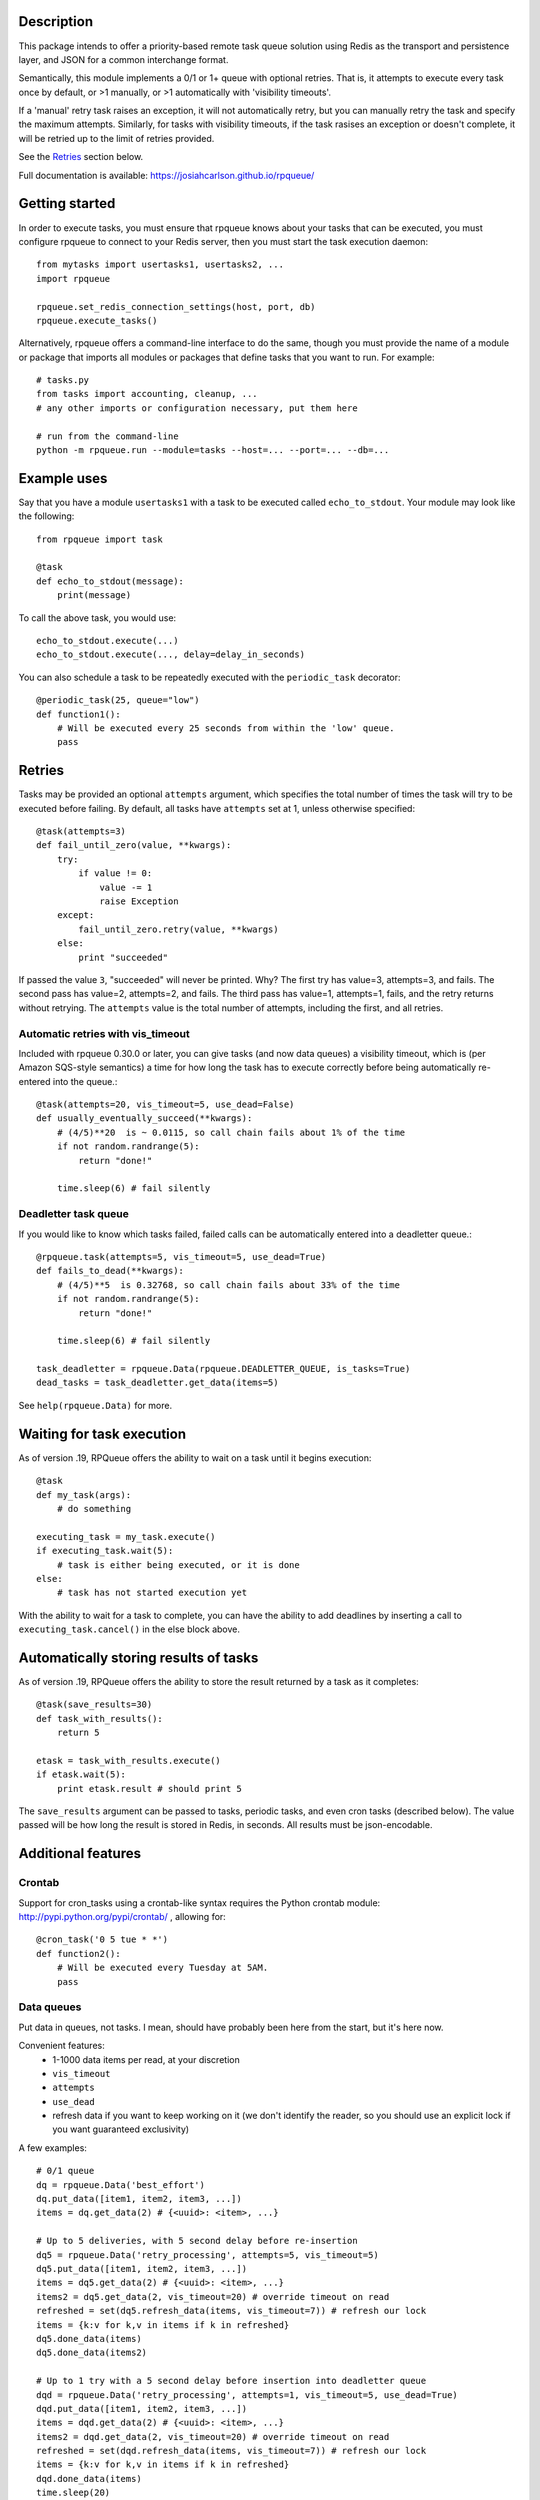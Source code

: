 
Description
===========

This package intends to offer a priority-based remote task queue solution
using Redis as the transport and persistence layer, and JSON for a common
interchange format.

Semantically, this module implements a 0/1 or 1+ queue with optional retries.
That is, it attempts to execute every task once by default, or >1 manually, or
>1 automatically with 'visibility timeouts'.

If a 'manual' retry task raises an exception, it will not automatically retry,
but you can manually retry the task and specify the maximum attempts. Similarly,
for tasks with visibility timeouts, if the task rasises an exception or doesn't
complete, it will be retried up to the limit of retries provided.

See the `Retries`_ section below.

Full documentation is available: `https://josiahcarlson.github.io/rpqueue/
<https://josiahcarlson.github.io/rpqueue/>`_

Getting started
===============

In order to execute tasks, you must ensure that rpqueue knows about your
tasks that can be executed, you must configure rpqueue to connect to your
Redis server, then you must start the task execution daemon::

    from mytasks import usertasks1, usertasks2, ...
    import rpqueue

    rpqueue.set_redis_connection_settings(host, port, db)
    rpqueue.execute_tasks()

Alternatively, rpqueue offers a command-line interface to do the same, though
you must provide the name of a module or package that imports all modules or
packages that define tasks that you want to run. For example::

    # tasks.py
    from tasks import accounting, cleanup, ...
    # any other imports or configuration necessary, put them here

    # run from the command-line
    python -m rpqueue.run --module=tasks --host=... --port=... --db=...


Example uses
============

Say that you have a module ``usertasks1`` with a task to be executed called
``echo_to_stdout``. Your module may look like the following::

    from rpqueue import task

    @task
    def echo_to_stdout(message):
        print(message)

To call the above task, you would use::

    echo_to_stdout.execute(...)
    echo_to_stdout.execute(..., delay=delay_in_seconds)

You can also schedule a task to be repeatedly executed with the
``periodic_task`` decorator::

    @periodic_task(25, queue="low")
    def function1():
        # Will be executed every 25 seconds from within the 'low' queue.
        pass


Retries
=======

Tasks may be provided an optional ``attempts`` argument, which specifies the
total number of times the task will try to be executed before failing. By
default, all tasks have ``attempts`` set at 1, unless otherwise specified::

    @task(attempts=3)
    def fail_until_zero(value, **kwargs):
        try:
            if value != 0:
                value -= 1
                raise Exception
        except:
            fail_until_zero.retry(value, **kwargs)
        else:
            print "succeeded"

If passed the value ``3``, "succeeded" will never be printed. Why? The first
try has value=3, attempts=3, and fails. The second pass has value=2,
attempts=2, and fails. The third pass has value=1, attempts=1, fails, and the
retry returns without retrying. The ``attempts`` value is the total number of
attempts, including the first, and all retries.

Automatic retries with vis_timeout
----------------------------------

Included with rpqueue 0.30.0 or later, you can give tasks (and now data queues)
a visibility timeout, which is (per Amazon SQS-style semantics) a time for how
long the task has to execute correctly before being automatically re-entered
into the queue.::

    @task(attempts=20, vis_timeout=5, use_dead=False)
    def usually_eventually_succeed(**kwargs):
        # (4/5)**20  is ~ 0.0115, so call chain fails about 1% of the time
        if not random.randrange(5):
            return "done!"

        time.sleep(6) # fail silently

Deadletter task queue
---------------------

If you would like to know which tasks failed, failed calls can be automatically
entered into a deadletter queue.::

        @rpqueue.task(attempts=5, vis_timeout=5, use_dead=True)
        def fails_to_dead(**kwargs):
            # (4/5)**5  is 0.32768, so call chain fails about 33% of the time
            if not random.randrange(5):
                return "done!"

            time.sleep(6) # fail silently

        task_deadletter = rpqueue.Data(rpqueue.DEADLETTER_QUEUE, is_tasks=True)
        dead_tasks = task_deadletter.get_data(items=5)


See ``help(rpqueue.Data)`` for more.

Waiting for task execution
==========================

As of version .19, RPQueue offers the ability to wait on a task until it
begins execution::

    @task
    def my_task(args):
        # do something

    executing_task = my_task.execute()
    if executing_task.wait(5):
        # task is either being executed, or it is done
    else:
        # task has not started execution yet

With the ability to wait for a task to complete, you can have the ability to
add deadlines by inserting a call to ``executing_task.cancel()`` in the else
block above.


Automatically storing results of tasks
======================================

As of version .19, RPQueue offers the ability to store the result returned by
a task as it completes::

    @task(save_results=30)
    def task_with_results():
        return 5

    etask = task_with_results.execute()
    if etask.wait(5):
        print etask.result # should print 5

The ``save_results`` argument can be passed to tasks, periodic tasks, and even
cron tasks (described below). The value passed will be how long the result is
stored in Redis, in seconds. All results must be json-encodable.


Additional features
===================

Crontab
-------

Support for cron_tasks using a crontab-like syntax requires the Python crontab
module: http://pypi.python.org/pypi/crontab/ , allowing for::

    @cron_task('0 5 tue * *')
    def function2():
        # Will be executed every Tuesday at 5AM.
        pass

Data queues
-----------

Put data in queues, not tasks. I mean, should have probably been here from the
start, but it's here now.

Convenient features:
 * 1-1000 data items per read, at your discretion
 * ``vis_timeout``
 * ``attempts``
 * ``use_dead``
 * refresh data if you want to keep working on it (we don't identify the reader, so you should use an explicit lock if you want guaranteed exclusivity)

A few examples::

    # 0/1 queue
    dq = rpqueue.Data('best_effort')
    dq.put_data([item1, item2, item3, ...])
    items = dq.get_data(2) # {<uuid>: <item>, ...}

    # Up to 5 deliveries, with 5 second delay before re-insertion
    dq5 = rpqueue.Data('retry_processing', attempts=5, vis_timeout=5)
    dq5.put_data([item1, item2, item3, ...])
    items = dq5.get_data(2) # {<uuid>: <item>, ...}
    items2 = dq5.get_data(2, vis_timeout=20) # override timeout on read
    refreshed = set(dq5.refresh_data(items, vis_timeout=7)) # refresh our lock
    items = {k:v for k,v in items if k in refreshed}
    dq5.done_data(items)
    dq5.done_data(items2)

    # Up to 1 try with a 5 second delay before insertion into deadletter queue
    dqd = rpqueue.Data('retry_processing', attempts=1, vis_timeout=5, use_dead=True)
    dqd.put_data([item1, item2, item3, ...])
    items = dqd.get_data(2) # {<uuid>: <item>, ...}
    items2 = dqd.get_data(2, vis_timeout=20) # override timeout on read
    refreshed = set(dqd.refresh_data(items, vis_timeout=7)) # refresh our lock
    items = {k:v for k,v in items if k in refreshed}
    dqd.done_data(items)
    time.sleep(20)
    # items2 are now "dead"
    dead = rpqueue.Data(rpqueue.DEADLETTER_QUEUE)
    dead_items = dead.get_data(2) # these have a different format, see docs!

A longer example closer to what would be seen in practice::

    aggregate_queue = rpqueue.Data("aggregate_stats", vis_timeout=30, use_dead=False)

    @rpqueue.periodic_task(60)
    def aggregate():
        # If vis_timeout is not provided, will use the queue default.
        # If vis_timeout is <= 0, will act as a 0/1 queue, and later "done data"
        # calling is unnecessary.
        data = aggregate_queue.get_data(items=100, vis_timeout=5)
        # data is a dictionary: {<uuid>: <item>, <uuid>: <item>, ...}
        # do something with data
        done_with = []
        for id, value in data.items():
            # do something with value
            done_with.append(id)

        aggregate_queue.refresh_data(data) # still working!

        # You can pass any iterator that naturally iterates over the uuids you
        # want to be "done" with.
        aggregate_queue.done_data(done_with)
        # also okay:
        # aggregate_queue.done_data(data)
        # aggregate_queue.done_data(tuple(data))
        # aggregate_queue.done_data(list(data))

Sponsors
========

Don't like LGPL? Sponsor the project and get almost any license you want.

This project has been partly sponsored by structd.com and hCaptcha.com, both of
whom received licenses that match their needs appropriately. Historically,
rpqueue has been used to help support the delivery of millions of food orders at
chownow.com, billions of ad impressions for system1.com, and billions of
captchas for hCaptcha.com.

Thank you to our sponsors and those who have consumed our services.

You are welcome for the good service.

Your company link here.

